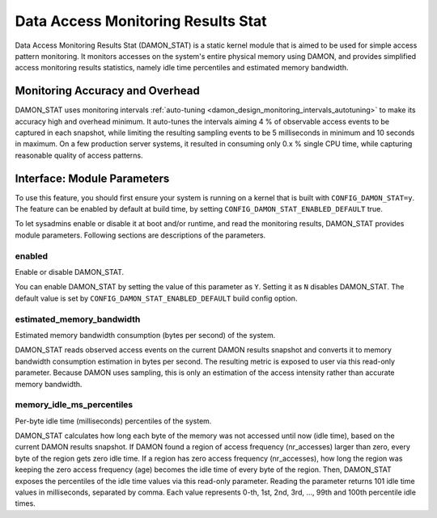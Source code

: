 .. SPDX-License-Identifier: GPL-2.0

===================================
Data Access Monitoring Results Stat
===================================

Data Access Monitoring Results Stat (DAMON_STAT) is a static kernel module that
is aimed to be used for simple access pattern monitoring.  It monitors accesses
on the system's entire physical memory using DAMON, and provides simplified
access monitoring results statistics, namely idle time percentiles and
estimated memory bandwidth.

Monitoring Accuracy and Overhead
================================

DAMON_STAT uses monitoring intervals :ref:`auto-tuning
<damon_design_monitoring_intervals_autotuning>` to make its accuracy high and
overhead minimum.  It auto-tunes the intervals aiming 4 % of observable access
events to be captured in each snapshot, while limiting the resulting sampling
events to be 5 milliseconds in minimum and 10 seconds in maximum.  On a few
production server systems, it resulted in consuming only 0.x % single CPU time,
while capturing reasonable quality of access patterns.

Interface: Module Parameters
============================

To use this feature, you should first ensure your system is running on a kernel
that is built with ``CONFIG_DAMON_STAT=y``.  The feature can be enabled by
default at build time, by setting ``CONFIG_DAMON_STAT_ENABLED_DEFAULT`` true.

To let sysadmins enable or disable it at boot and/or runtime, and read the
monitoring results, DAMON_STAT provides module parameters.  Following
sections are descriptions of the parameters.

enabled
-------

Enable or disable DAMON_STAT.

You can enable DAMON_STAT by setting the value of this parameter as ``Y``.
Setting it as ``N`` disables DAMON_STAT.  The default value is set by
``CONFIG_DAMON_STAT_ENABLED_DEFAULT`` build config option.

estimated_memory_bandwidth
--------------------------

Estimated memory bandwidth consumption (bytes per second) of the system.

DAMON_STAT reads observed access events on the current DAMON results snapshot
and converts it to memory bandwidth consumption estimation in bytes per second.
The resulting metric is exposed to user via this read-only parameter.  Because
DAMON uses sampling, this is only an estimation of the access intensity rather
than accurate memory bandwidth.

memory_idle_ms_percentiles
--------------------------

Per-byte idle time (milliseconds) percentiles of the system.

DAMON_STAT calculates how long each byte of the memory was not accessed until
now (idle time), based on the current DAMON results snapshot.  If DAMON found a
region of access frequency (nr_accesses) larger than zero, every byte of the
region gets zero idle time.  If a region has zero access frequency
(nr_accesses), how long the region was keeping the zero access frequency (age)
becomes the idle time of every byte of the region.  Then, DAMON_STAT exposes
the percentiles of the idle time values via this read-only parameter.  Reading
the parameter returns 101 idle time values in milliseconds, separated by comma.
Each value represents 0-th, 1st, 2nd, 3rd, ..., 99th and 100th percentile idle
times.

